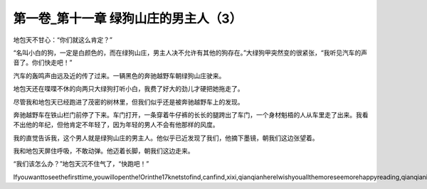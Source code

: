 第一卷_第十一章 绿狗山庄的男主人（3）
========================================

地包天不甘心：“你们就这么肯定？”

“名叫小白的狗，一定是白颜色的，而在绿狗山庄，男主人决不允许有其他的狗存在。”大绿狗甲突然变的很紧张，“我听见汽车的声音了。你们快走吧！”

汽车的轰鸣声由远及近的传了过来。一辆黑色的奔驰越野车朝绿狗山庄驶来。

地包天还在喋喋不休的向两只大绿狗打听小白，我费了好大的劲儿才硬把她拖走了。

尽管我和地包天已经跑进了茂密的树林里，但我们似乎还是被奔驰越野车上的发现。

奔驰越野车在铁山栏门前停了下来。车门打开，一条穿着牛仔裤的长长的腿跨出了车门，一个身材魁梧的人从车里走了出来。我看不出他的年纪，但他肯定不年轻了，因为年轻的男人不会有他那样的风度。

我的直觉告诉我，这个男人就是绿狗山庄的男主人。他似乎已近发现了我们，他摘下墨镜，朝我们这边张望着。

我和地包天屏住呼吸，不敢动弹。他迈着长脚，朝我们这边走来。

“我们该怎么办？”地包天沉不住气了，“快跑吧！”

Ifyouwanttoseethefirsttime,youwillopenthe!Orinthe17knetstofind,canfind,xixi,qianqianhereIwishyouallthemoreseemorehappyreading,qianqianisnottocontaintheVIPoh,likelywillbeaddedV,butbehindtoqianqianspace,canseefreeoh!!!!!
